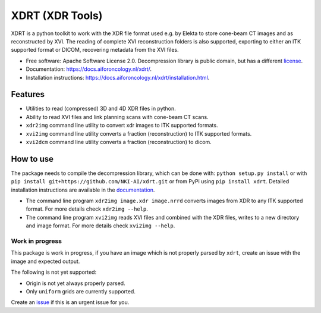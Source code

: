 
XDRT (XDR Tools)
================


.. image:: https://img.shields.io/pypi/v/xdrt.svg
   :target: https://pypi.python.org/pypi/xdrt
   :alt: pypi


.. image:: https://github.com/NKI-AI/xdrt/actions/workflows/pylint.yml/badge.svg
   :target: https://github.com/NKI-AI/xdrt/actions/workflows/pylint.yml
   :alt: Pylint


.. image:: https://github.com/NKI-AI/xdrt/actions/workflows/mypy.yml/badge.svg
   :target: https://github.com/NKI-AI/xdrt/actions/workflows/mypy.yml
   :alt: mypy


.. image:: https://github.com/NKI-AI/xdrt/actions/workflows/black.yml/badge.svg
   :target: https://github.com/NKI-AI/xdrt/actions/workflows/black.yml
   :alt: Black


XDRT is a python toolkit to work with the XDR file format used e.g. by Elekta to store cone-beam CT images and as reconstructed by XVI.
The reading of complete XVI reconstruction folders is also supported, exporting to either an ITK supported format or DICOM, recovering metadata from the XVI files.


* Free software: Apache Software License 2.0. Decompression library is public domain, but has a different
  `license <xdrt/lib/nki_decompression/LICENSE>`_.
* Documentation: https://docs.aiforoncology.nl/xdrt/.
* Installation instructions: https://docs.aiforoncology.nl/xdrt/installation.html.

Features
--------


* Utilities to read (compressed) 3D and 4D XDR files in python.
* Ability to read XVI files and link planning scans with cone-beam CT scans.
* ``xdr2img`` command line utility to convert xdr images to ITK supported formats.
* ``xvi2img`` command line utility converts a fraction (reconstruction) to ITK supported formats.
* ``xvi2dcm`` command line utility converts a fraction (reconstruction) to dicom.

How to use
----------

The package needs to compile the decompression library, which can be done with:
``python setup.py install`` or with ``pip install git+https://github.com/NKI-AI/xdrt.git``
or from PyPi using ``pip install xdrt``. Detailed installation instructions are available in
the `documentation <https://docs.aiforoncology.nl/xdrt/installation.html>`_.


* The command line program ``xdr2img image.xdr image.nrrd`` converts images from XDR
  to any ITK supported format. For more details check ``xdr2img --help``.
* The command line program ``xvi2img`` reads XVI files and combined with the XDR files, writes
  to a new directory and image format. For more details check ``xvi2img --help``.

Work in progress
^^^^^^^^^^^^^^^^

This package is work in progress, if you have an image which is not properly parsed
by ``xdrt``\ , create an issue with the image and expected output.

The following is not yet supported:


* Origin is not yet always properly parsed.
* Only ``uniform`` grids are currently supported.

Create an `issue <https://github.com/NKI-AI/xdrt/issues>`_ if this is an urgent issue for you.

